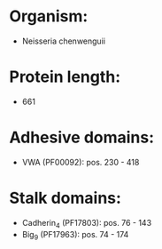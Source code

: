 * Organism:
- Neisseria chenwenguii
* Protein length:
- 661
* Adhesive domains:
- VWA (PF00092): pos. 230 - 418
* Stalk domains:
- Cadherin_4 (PF17803): pos. 76 - 143
- Big_9 (PF17963): pos. 74 - 174

